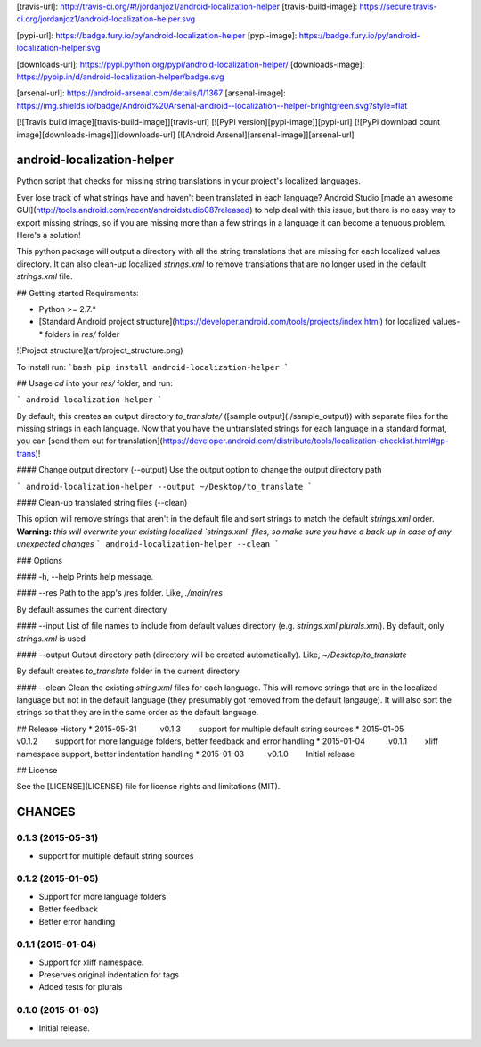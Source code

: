 [travis-url]: http://travis-ci.org/#!/jordanjoz1/android-localization-helper
[travis-build-image]: https://secure.travis-ci.org/jordanjoz1/android-localization-helper.svg

[pypi-url]: https://badge.fury.io/py/android-localization-helper
[pypi-image]: https://badge.fury.io/py/android-localization-helper.svg

[downloads-url]: https://pypi.python.org/pypi/android-localization-helper/
[downloads-image]: https://pypip.in/d/android-localization-helper/badge.svg

[arsenal-url]: https://android-arsenal.com/details/1/1367
[arsenal-image]: https://img.shields.io/badge/Android%20Arsenal-android--localization--helper-brightgreen.svg?style=flat

[![Travis build image][travis-build-image]][travis-url]
[![PyPi version][pypi-image]][pypi-url]
[![PyPi download count image][downloads-image]][downloads-url]
[![Android Arsenal][arsenal-image]][arsenal-url]

android-localization-helper
===========================

Python script that checks for missing string translations in your project's localized languages.

Ever lose track of what strings have and haven't been translated in each language? Android Studio [made an awesome GUI](http://tools.android.com/recent/androidstudio087released) to help deal with this issue, but there is no easy way to export missing strings, so if you are missing more than a few strings in a language it can become a tenuous problem. Here's a solution!

This python package will output a directory with all the string translations that are missing for each localized values directory. It can also clean-up localized `strings.xml` to remove translations that are no longer used in the default `strings.xml` file.


## Getting started
Requirements:

* Python >= 2.7.*
* [Standard Android project structure](https://developer.android.com/tools/projects/index.html) for localized values-* folders in `res/` folder

![Project structure](art/project_structure.png)

To install run:
```bash
pip install android-localization-helper
```

## Usage
`cd` into your `res/` folder, and run:

```
android-localization-helper
```

By default, this creates an output directory `to_translate/` ([sample output](./sample_output)) with separate files for the missing strings in each language. Now that you have the untranslated strings for each language in a standard format, you can [send them out for translation](https://developer.android.com/distribute/tools/localization-checklist.html#gp-trans)!

#### Change output directory (--output)
Use the output option to change the output directory path

```
android-localization-helper --output ~/Desktop/to_translate
```

#### Clean-up translated string files (--clean)

This option will remove strings that aren't in the default file and sort strings to match the default `strings.xml` order. **Warning:** *this will overwrite your existing localized `strings.xml` files, so make sure you have a back-up in case of any unexpected changes*
```
android-localization-helper --clean
```

### Options

#### -h, --help
Prints help message.

#### --res
Path to the app's /res folder. Like, `./main/res`

By default assumes the current directory

#### --input
List of file names to include from default values directory (e.g. *strings.xml* *plurals.xml*). By default, only *strings.xml* is used

#### --output
Output directory path (directory will be created automatically). Like, `~/Desktop/to_translate`

By default creates *to_translate* folder in the current directory.

#### --clean
Clean the existing `string.xml` files for each language.  This will remove strings that are in the localized language but not in the default language (they presumably got removed from the default langauge).  It will also sort the strings so that they are in the same order as the default language.


## Release History
* 2015-05-31   v0.1.3   support for multiple default string sources
* 2015-01-05   v0.1.2   support for more language folders, better feedback and error handling
* 2015-01-04   v0.1.1   xliff namespace support, better indentation handling
* 2015-01-03   v0.1.0   Initial release

## License

See the [LICENSE](LICENSE) file for license rights and limitations (MIT).

CHANGES
=======

0.1.3 (2015-05-31)
------------------

-  support for multiple default string sources


0.1.2 (2015-01-05)
------------------

-  Support for more language folders
-  Better feedback
-  Better error handling


0.1.1 (2015-01-04)
------------------

-  Support for xliff namespace.
-  Preserves original indentation for tags
-  Added tests for plurals


0.1.0 (2015-01-03)
------------------

-  Initial release.


